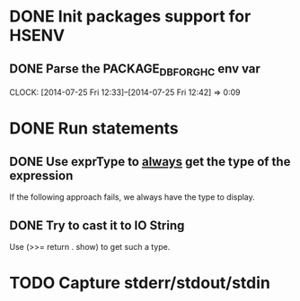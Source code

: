 * DONE Init packages support for HSENV
  CLOSED: [2014-07-25 Fri 12:42]
** DONE Parse the PACKAGE_DB_FOR_GHC env var
   CLOSED: [2014-07-25 Fri 12:42]
   CLOCK: [2014-07-25 Fri 12:33]--[2014-07-25 Fri 12:42] =>  0:09
* DONE Run statements
  CLOSED: [2014-07-25 Fri 17:47]
** DONE Use exprType to _always_ get the type of the expression
   CLOSED: [2014-07-25 Fri 17:47]
If the following approach fails, we always have the type to display.
** DONE Try to cast it to IO String
   CLOSED: [2014-07-25 Fri 17:47]
Use (>>= return . show) to get such a type.
* TODO Capture stderr/stdout/stdin
